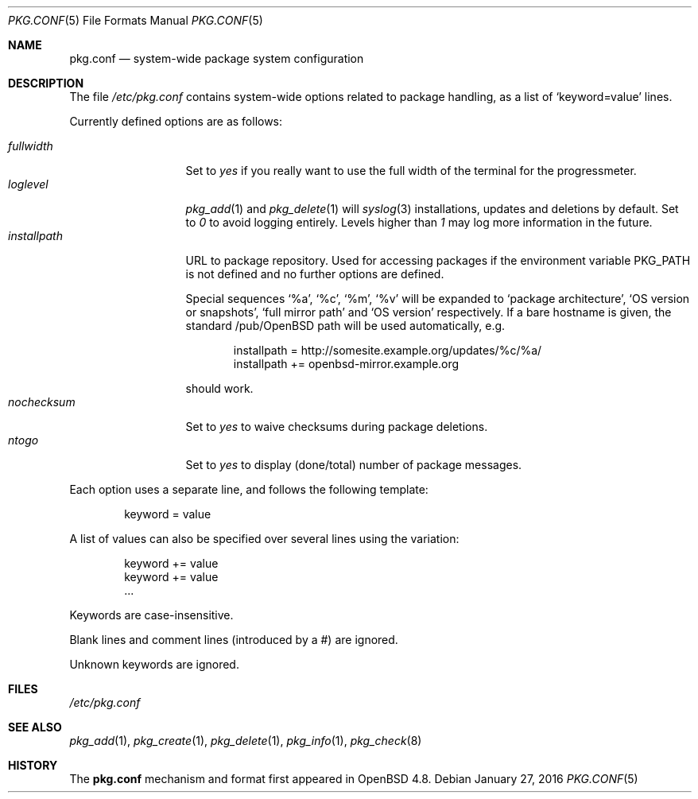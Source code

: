 .\"	$OpenBSD: pkg.conf.5,v 1.9 2016/01/27 20:49:45 sthen Exp $
.\"
.\" Copyright (c) 2010 Marc Espie
.\"
.\" All rights reserved.
.\"
.\" Redistribution and use in source and binary forms, with or without
.\" modification, are permitted provided that the following conditions
.\" are met:
.\" 1. Redistributions of source code must retain the above copyright
.\"    notice, this list of conditions and the following disclaimer.
.\" 2. Redistributions in binary form must reproduce the above copyright
.\"    notice, this list of conditions and the following disclaimer in the
.\"    documentation and/or other materials provided with the distribution.
.\"
.\" THIS SOFTWARE IS PROVIDED BY THE DEVELOPERS ``AS IS'' AND ANY EXPRESS OR
.\" IMPLIED WARRANTIES, INCLUDING, BUT NOT LIMITED TO, THE IMPLIED WARRANTIES
.\" OF MERCHANTABILITY AND FITNESS FOR A PARTICULAR PURPOSE ARE DISCLAIMED.
.\" IN NO EVENT SHALL THE DEVELOPERS BE LIABLE FOR ANY DIRECT, INDIRECT,
.\" INCIDENTAL, SPECIAL, EXEMPLARY, OR CONSEQUENTIAL DAMAGES (INCLUDING, BUT
.\" NOT LIMITED TO, PROCUREMENT OF SUBSTITUTE GOODS OR SERVICES; LOSS OF USE,
.\" DATA, OR PROFITS; OR BUSINESS INTERRUPTION) HOWEVER CAUSED AND ON ANY
.\" THEORY OF LIABILITY, WHETHER IN CONTRACT, STRICT LIABILITY, OR TORT
.\" (INCLUDING NEGLIGENCE OR OTHERWISE) ARISING IN ANY WAY OUT OF THE USE OF
.\" THIS SOFTWARE, EVEN IF ADVISED OF THE POSSIBILITY OF SUCH DAMAGE.
.\"
.Dd $Mdocdate: January 27 2016 $
.Dt PKG.CONF 5
.Os
.Sh NAME
.Nm pkg.conf
.Nd system-wide package system configuration
.Sh DESCRIPTION
The file
.Pa /etc/pkg.conf
contains system-wide options related to package handling, as a list of
.Sq keyword=value
lines.
.Pp
Currently defined options are as follows:
.Pp
.Bl -tag -width fullkeyword -compact
.It Ar fullwidth
Set to
.Ar yes
if you really want to use the full width of the terminal for the progressmeter.
.It Ar loglevel
.Xr pkg_add 1
and
.Xr pkg_delete 1
will
.Xr syslog 3
installations, updates and deletions by default.
Set to
.Ar 0
to avoid logging entirely.
Levels higher than
.Ar 1
may log more information in the future.
.It Ar installpath
URL to package repository.
Used for accessing packages if the environment variable
.Ev PKG_PATH
is not defined and no further options are defined.
.Pp
Special sequences
.Sq %a ,
.Sq %c ,
.Sq %m ,
.Sq %v
will be expanded to
.Sq package architecture ,
.Sq OS version or snapshots ,
.Sq full mirror path
and
.Sq OS version
respectively.
If a bare hostname is given, the standard /pub/OpenBSD path will be
used automatically, e.g.\&
.Bd -literal -offset indent
installpath = http://somesite.example.org/updates/%c/%a/
installpath += openbsd-mirror.example.org
.Ed
.Pp
should work.
.It Ar nochecksum
Set to
.Ar yes
to waive checksums during package deletions.
.It Ar ntogo
Set to
.Ar yes
to display (done/total) number of package messages.
.El
.Pp
Each option uses a separate line, and follows the following template:
.Bd -literal -offset indent
keyword = value
.Ed
.Pp
A list of values can also be specified over several lines using the variation:
.Bd -literal -offset indent
keyword += value
keyword += value
\&...
.Ed
.Pp
Keywords are case-insensitive.
.Pp
Blank lines and comment lines (introduced by a #) are ignored.
.Pp
Unknown keywords are ignored.
.Sh FILES
.Pa /etc/pkg.conf
.Sh SEE ALSO
.Xr pkg_add 1 ,
.Xr pkg_create 1 ,
.Xr pkg_delete 1 ,
.Xr pkg_info 1 ,
.Xr pkg_check 8
.Sh HISTORY
The
.Nm
mechanism and format first appeared in
.Ox 4.8 .
